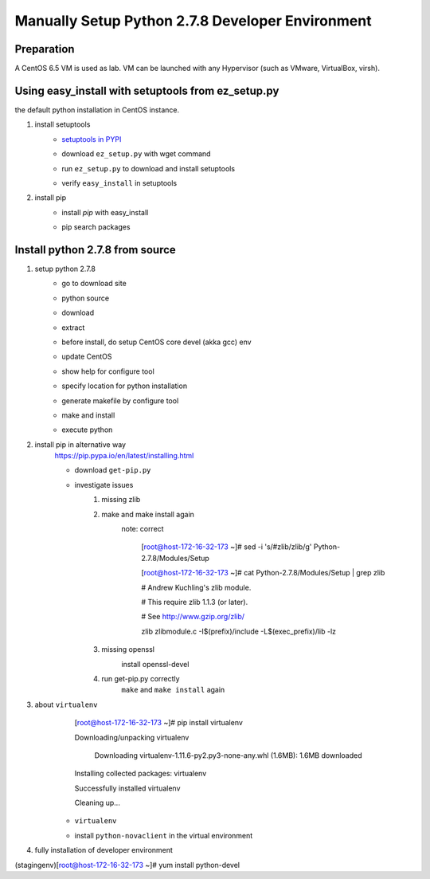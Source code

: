 Manually Setup Python 2.7.8 Developer Environment
=================================================
Preparation
-----------
A CentOS 6.5 VM is used as lab. VM can be launched with any Hypervisor (such as VMware, VirtualBox, virsh).

.. image:: /os/image/launch-centos-inst.png

Using easy_install with setuptools from ez_setup.py
----------------------------------------------------------
the default python installation in CentOS instance.

.. image:: /os/image/instance-default-python.png 

1. install setuptools
    * `setuptools in PYPI <https://pypi.python.org/pypi/setuptools>`_
    * download ``ez_setup.py`` with wget command
        .. image:: /os/image/ez_setup.py-dl.png
    * run ``ez_setup.py`` to download and install setuptools
        .. image:: /os/image/ez_setup.setuptools.png
    * verify ``easy_install`` in setuptools
        .. image:: /os/image/easy_install.verify.png
2. install pip
    * install `pip` with easy_install
        .. image:: /os/image/easy_install-pip.png
    * pip search packages
        .. image:: /os/image/pip-search-example.png

Install python 2.7.8 from source
--------------------------------
1. setup python 2.7.8
    * go to download site
        .. image:: /os/image/python-dl.png
    * python source
        .. image:: /os/image/python-2.7.8.src.link.png
    * download
        .. image:: /os/image/python-2.7.8.src-wget.png
    * extract
        .. image:: /os/image/python-2.7.8.tar-zxf.png
    * before install, do setup CentOS core devel (akka gcc) env
        .. image:: /os/image/yum-core-devel-install.png
    * update CentOS
        .. image:: /os/image/yum-update.png
    * show help for configure tool
        .. image:: /os/image/do-configure-help.png
    * specify location for python installation
        .. image:: /os/image/do-configure-prefix.png
    * generate makefile by configure tool
        .. image:: /os/image/do-configure-makefile.png
    * make and install
        .. image:: /os/image/make-and-install.png
    * execute python
        .. image:: /os/image/execute-python-2.7.8.png

2. install pip in alternative way
    https://pip.pypa.io/en/latest/installing.html

    * download ``get-pip.py``
        .. image:: /os/image/get-pip-wget.png
    * investigate issues
        #) missing zlib
            .. image:: /os/image/get-pip-missing-zlib.png
        #) make and make install again
            .. image:: /os/image/get-pip-zip-re-make.png
            note: correct

                .. code:: bash
                [root@host-172-16-32-173 ~]# sed -i 's/#zlib/zlib/g' Python-2.7.8/Modules/Setup

                [root@host-172-16-32-173 ~]# cat Python-2.7.8/Modules/Setup | grep zlib

                # Andrew Kuchling's zlib module.

                # This require zlib 1.1.3 (or later).

                # See http://www.gzip.org/zlib/

                zlib zlibmodule.c -I$(prefix)/include -L$(exec_prefix)/lib -lz

        #) missing openssl
            .. image:: /os/image/get-pip-miss-httpshandler.png

            install openssl-devel

            .. image:: /os/image/get-pip-yum-openssl-devel.png
        #) run get-pip.py correctly
            ``make`` and ``make install`` again

            .. image:: /os/image/get-pip.png

3. about ``virtualenv``
        .. code:: bash
        [root@host-172-16-32-173 ~]# pip install virtualenv

        Downloading/unpacking virtualenv

          Downloading virtualenv-1.11.6-py2.py3-none-any.whl (1.6MB): 1.6MB downloaded

        Installing collected packages: virtualenv

        Successfully installed virtualenv

        Cleaning up...
    
    * ``virtualenv`` 
        .. image:: /os/image/virtualenv-activate.png
    * install ``python-novaclient`` in the virtual environment
        .. image:: /os/image/virtualenv-install-novaclient.png

        .. image:: /os/image/virtualenv-install-novaclient1.png

4. fully installation of developer environment
    .. code:: bash
(stagingenv)[root@host-172-16-32-173 ~]# yum install python-devel

